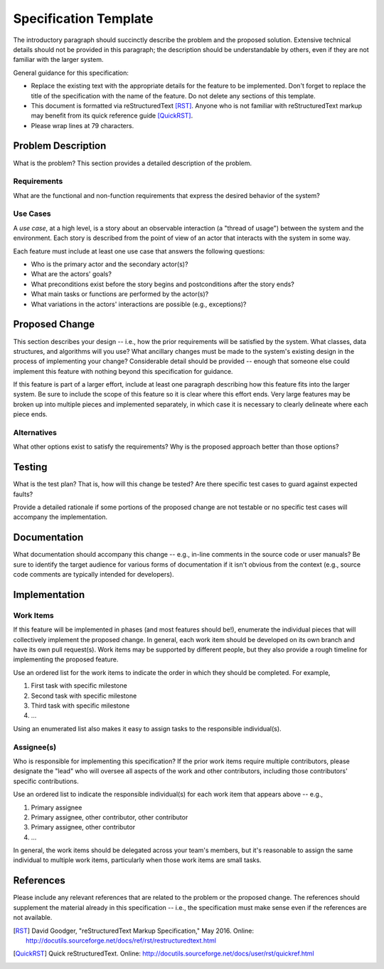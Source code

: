 ======================
Specification Template
======================

The introductory paragraph should succinctly describe the problem and the
proposed solution. Extensive technical details should not be provided in this
paragraph; the description should be understandable by others, even if they
are not familiar with the larger system.

General guidance for this specification:

* Replace the existing text with the appropriate details for the feature to be
  implemented. Don't forget to replace the title of the specification with the
  name of the feature. Do not delete any sections of this template.

* This document is formatted via reStructuredText [RST]_. Anyone who is not
  familiar with reStructuredText markup may benefit from its quick reference
  guide [QuickRST]_.

* Please wrap lines at 79 characters.

Problem Description
===================

What is the problem? This section provides a detailed description of the
problem.

Requirements
------------

What are the functional and non-function requirements that express the desired
behavior of the system?

Use Cases
---------

A *use case*, at a high level, is a story about an observable interaction (a
"thread of usage") between the system and the environment. Each story is
described from the point of view of an actor that interacts with the system
in some way.

Each feature must include at least one use case that answers the following
questions:

* Who is the primary actor and the secondary actor(s)?
* What are the actors' goals?
* What preconditions exist before the story begins and postconditions after the
  story ends?
* What main tasks or functions are performed by the actor(s)?
* What variations in the actors' interactions are possible (e.g., exceptions)?

Proposed Change
===============

This section describes your design -- i.e., how the prior requirements will be
satisfied by the system. What classes, data structures, and algorithms will you
use? What ancillary changes must be made to the system's existing design in the
process of implementing your change? Considerable detail should be provided --
enough that someone else could implement this feature with nothing beyond this
specification for guidance.

If this feature is part of a larger effort, include at least one paragraph
describing how this feature fits into the larger system. Be sure to include
the scope of this feature so it is clear where this effort ends. Very large
features may be broken up into multiple pieces and implemented separately,
in which case it is necessary to clearly delineate where each piece ends.

Alternatives
------------

What other options exist to satisfy the requirements? Why is the proposed
approach better than those options?

Testing
=======

What is the test plan? That is, how will this change be tested? Are there
specific test cases to guard against expected faults?

Provide a detailed rationale if some portions of the proposed change are not
testable or no specific test cases will accompany the implementation.

Documentation
=============

What documentation should accompany this change -- e.g., in-line comments in
the source code or user manuals? Be sure to identify the target audience for
various forms of documentation if it isn't obvious from the context (e.g.,
source code comments are typically intended for developers).

Implementation
==============

Work Items
----------

If this feature will be implemented in phases (and most features should be!),
enumerate the individual pieces that will collectively implement the proposed
change. In general, each work item should be developed on its own branch and
have its own pull request(s). Work items may be supported by different people,
but they also provide a rough timeline for implementing the proposed feature.

Use an ordered list for the work items to indicate the order in which they
should be completed. For example,

1. First task with specific milestone
2. Second task with specific milestone
3. Third task with specific milestone
4. ...

Using an enumerated list also makes it easy to assign tasks to the responsible
individual(s).

Assignee(s)
-----------

Who is responsible for implementing this specification? If the prior work items
require multiple contributors, please designate the "lead" who will oversee all
aspects of the work and other contributors, including those contributors'
specific contributions.

Use an ordered list to indicate the responsible individual(s) for each work
item that appears above -- e.g.,

1. Primary assignee
2. Primary assignee, other contributor, other contributor
3. Primary assignee, other contributor
4. ...

In general, the work items should be delegated across your team's members, but
it's reasonable to assign the same individual to multiple work items,
particularly when those work items are small tasks.

References
==========

Please include any relevant references that are related to the problem or the
proposed change. The references should supplement the material already in this
specification -- i.e., the specification must make sense even if the references
are not available.

.. [RST] David Goodger, "reStructuredText Markup Specification," May 2016.
   Online: http://docutils.sourceforge.net/docs/ref/rst/restructuredtext.html

.. [QuickRST] Quick reStructuredText. Online:
   http://docutils.sourceforge.net/docs/user/rst/quickref.html
